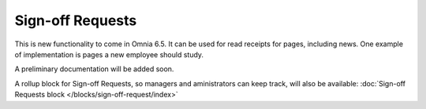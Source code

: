 Sign-off Requests
====================

This is new functionality to come in Omnia 6.5. It can be used for read receipts for pages, including news. One example of implementation is pages a new employee should study.

A preliminary documentation will be added soon.

A rollup block for Sign-off Requests, so managers and aministrators can keep track, will also be available: :doc:`Sign-off Requests block </blocks/sign-off-request/index>`
